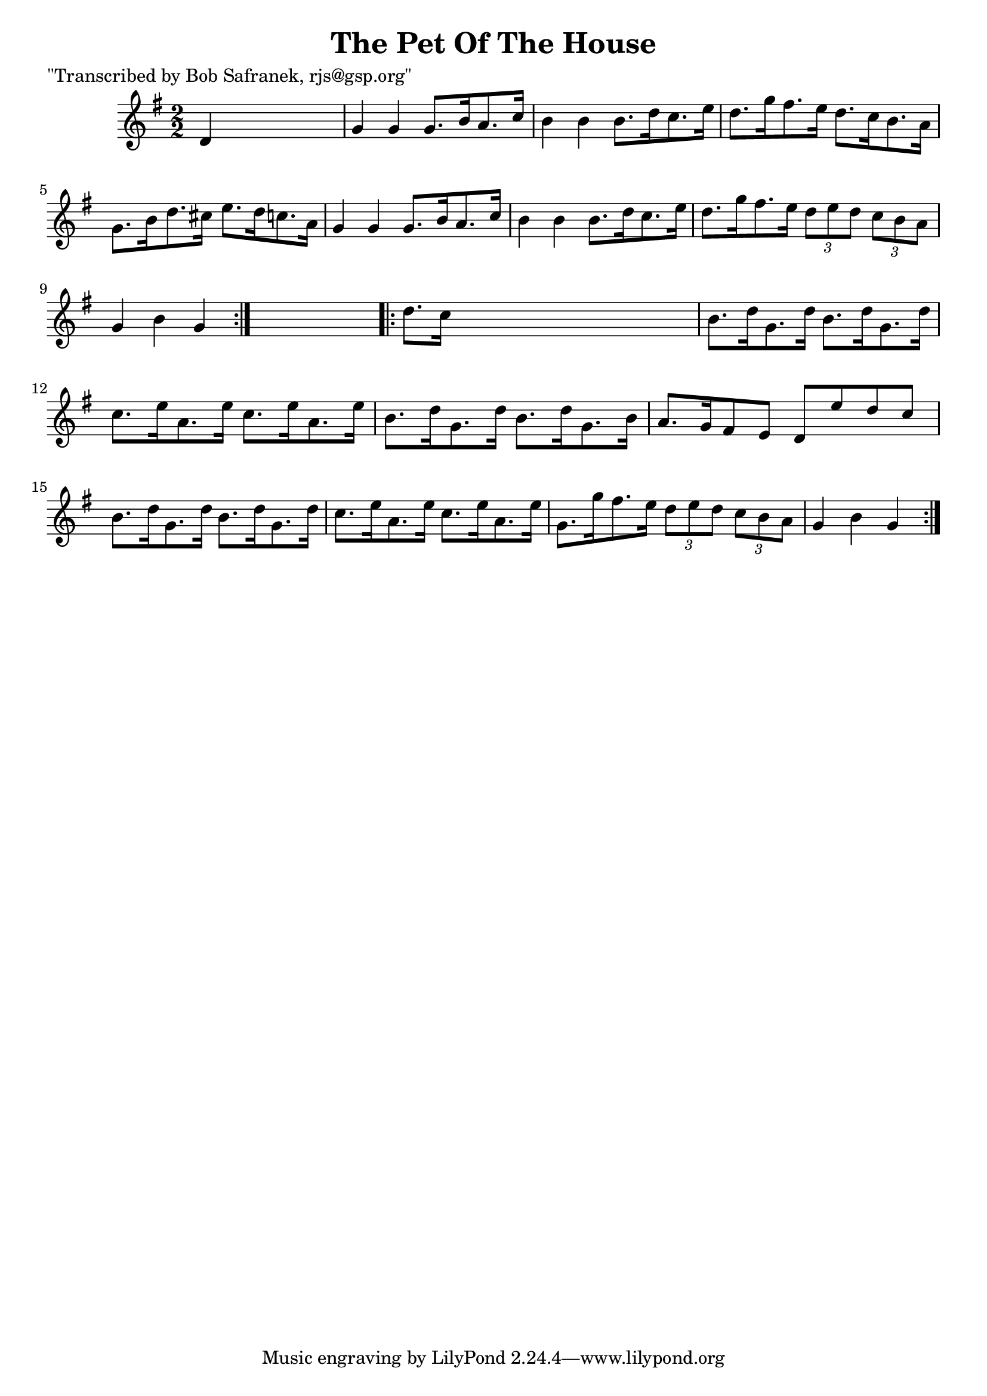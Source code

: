
\version "2.16.2"
% automatically converted by musicxml2ly from xml/1724_bs.xml

%% additional definitions required by the score:
\language "english"


\header {
    poet = "\"Transcribed by Bob Safranek, rjs@gsp.org\""
    encoder = "abc2xml version 63"
    encodingdate = "2015-01-25"
    title = "The Pet Of The House"
    }

\layout {
    \context { \Score
        autoBeaming = ##f
        }
    }
PartPOneVoiceOne =  \relative d' {
    \repeat volta 2 {
        \key g \major \numericTimeSignature\time 2/2 d4 s2. | % 2
        g4 g4 g8. [ b16 a8. c16 ] | % 3
        b4 b4 b8. [ d16 c8. e16 ] | % 4
        d8. [ g16 fs8. e16 ] d8. [ c16 b8. a16 ] | % 5
        g8. [ b16 d8. cs16 ] e8. [ d16 c8. a16 ] | % 6
        g4 g4 g8. [ b16 a8. c16 ] | % 7
        b4 b4 b8. [ d16 c8. e16 ] | % 8
        d8. [ g16 fs8. e16 ] \times 2/3 {
            d8 [ e8 d8 ] }
        \times 2/3  {
            c8 [ b8 a8 ] }
        | % 9
        g4 b4 g4 }
    s4 \repeat volta 2 {
        | \barNumberCheck #10
        d'8. [ c16 ] s2. | % 11
        b8. [ d16 g,8. d'16 ] b8. [ d16 g,8. d'16 ] | % 12
        c8. [ e16 a,8. e'16 ] c8. [ e16 a,8. e'16 ] | % 13
        b8. [ d16 g,8. d'16 ] b8. [ d16 g,8. b16 ] | % 14
        a8. [ g16 fs8 e8 ] d8 [ e'8 d8 c8 ] | % 15
        b8. [ d16 g,8. d'16 ] b8. [ d16 g,8. d'16 ] | % 16
        c8. [ e16 a,8. e'16 ] c8. [ e16 a,8. e'16 ] | % 17
        g,8. [ g'16 fs8. e16 ] \times 2/3 {
            d8 [ e8 d8 ] }
        \times 2/3  {
            c8 [ b8 a8 ] }
        | % 18
        g4 b4 g4 }
    }


% The score definition
\score {
    <<
        \new Staff <<
            \context Staff << 
                \context Voice = "PartPOneVoiceOne" { \PartPOneVoiceOne }
                >>
            >>
        
        >>
    \layout {}
    % To create MIDI output, uncomment the following line:
    %  \midi {}
    }

